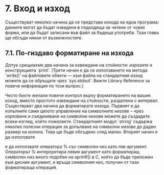 * 7. Вход и изход

  Съществуват няколко начина да се представи изхода на една програма:
  данните могат да бъдат изведени в подходяща за четене от човек
  форма, или да бъдат записани във файл за бъдеща употреба.  Тази
  глава ще обсъди някои от възможностите.

** 7.1. По-гиздаво форматиране на изхода

   Дотук срещнахме два начина за извеждане на стойности: /изразите/ и
   конструкцията `print'.  (Трети начин е да се използването на метода
   `write()' на файловите обекти — към файла на стандартния изход
   можете да се обръщате чрез `sys.stdout'.  Вижте Library Reference
   за повече информация по този въпрос.)

   Често бихте желали повече контрол върху форматирането на вашия
   изход, вместо простото извеждане на стойности, разделени с
   интервал.  Съществуват два начина да форматирате изхода.  Първият е
   да изпълните сами цялото управление на символните низове – чрез
   изрязване и съединяване на символни низове можете да създадете
   всеки изглед, който пожелаете.  Стандартният модул `string' съдържа
   няколко полезни операции за допълване на символни низове до даден
   размер на колона.  Това ще бъде обсъдено след малко.  Вторият начин
   е да използвате 

   
   е да използвате оператора % със символен низ като ляв аргумент.
   Операторът % интерпретира левия аргумент като форматиращ символен
   низ много подобен на sprintf() в C, който да бъде приложен към
   десния аргумент, и връща символния низ, получен от тази форматираща
   операция.

